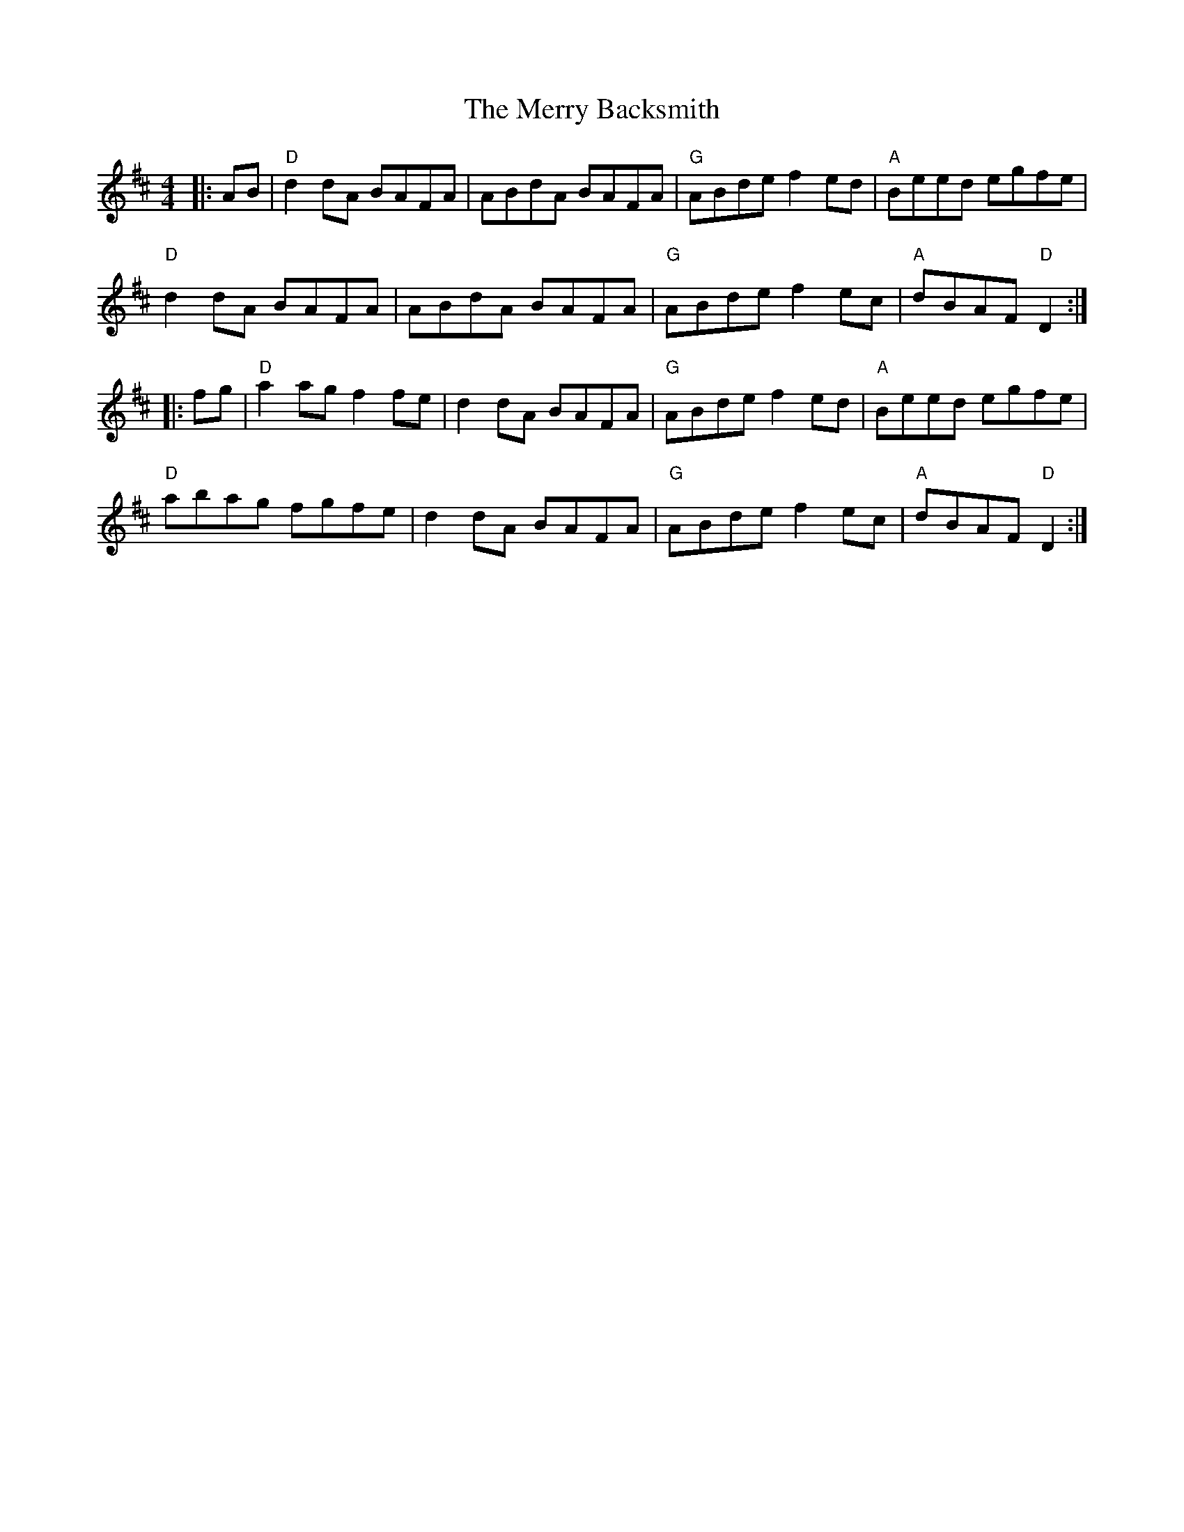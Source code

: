X:10801
T:Merry Backsmith, The
R:Reel
B:Tuneworks Tunebook (https://www.tuneworks.co.uk/)
G:tuneworks
Z:Jon Warbrick <jon.warbrick@googlemail.com>
M:4/4
L:1/8
K:D
|: AB | "D"d2 dA BAFA | ABdA BAFA | "G"ABde  f2ed | "A"Beed egfe | 
"D"d2 dA BAFA | ABdA BAFA | "G"ABde f2 ec | "A"dBAF "D"D2 :|
|: fg | "D"a2 ag f2fe | d2 dA BAFA | "G"ABde f2ed | "A"Beed egfe | 
"D"abag fgfe | d2 dA BAFA | "G"ABde f2 ec | "A"dBAF "D"D2 :|